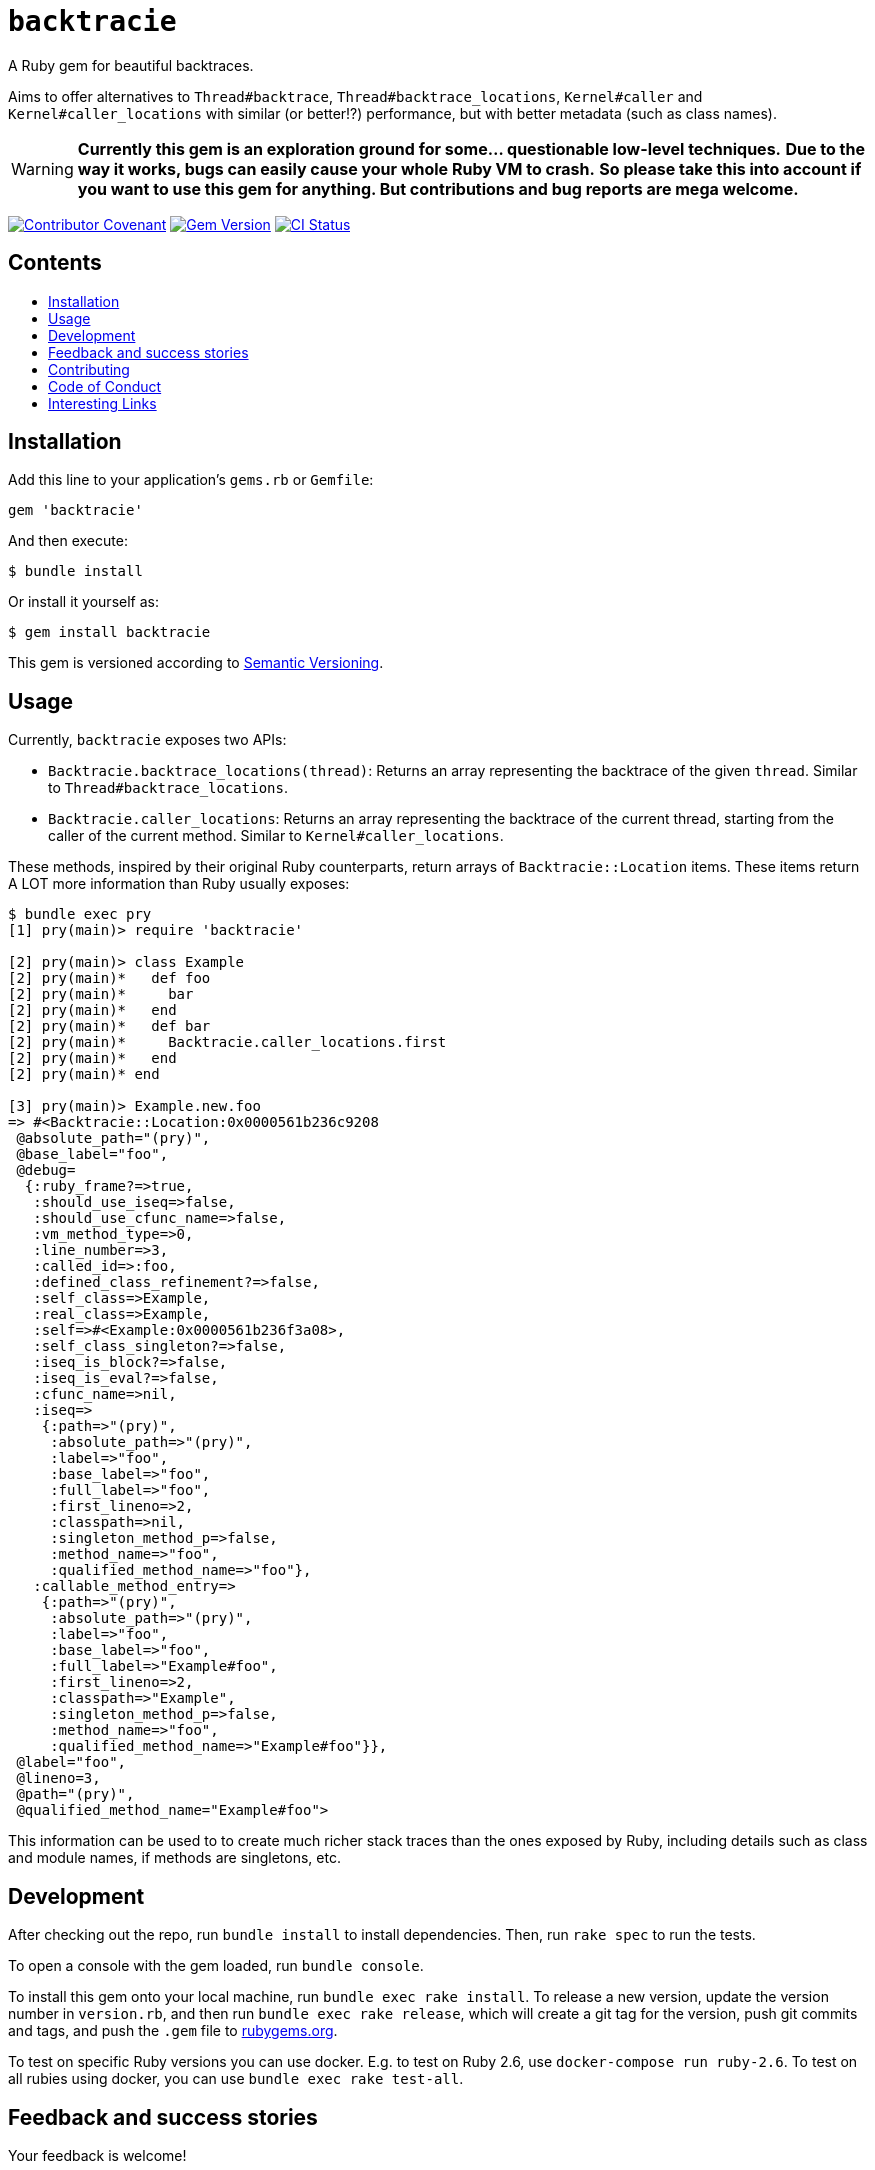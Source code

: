 = `backtracie`
:toc:
:toc-placement: macro
:toclevels: 4
:toc-title:

A Ruby gem for beautiful backtraces.

Aims to offer alternatives to `Thread#backtrace`, `Thread#backtrace_locations`, `Kernel#caller` and `Kernel#caller_locations` with similar (or better!?) performance, but with better metadata (such as class names).

WARNING: **Currently this gem is an exploration ground for some... questionable low-level techniques.**
**Due to the way it works, bugs can easily cause your whole Ruby VM to crash.**
**So please take this into account if you want to use this gem for anything. But contributions and bug reports are mega welcome.**

image:https://img.shields.io/badge/Contributor%20Covenant-2.0-4baaaa.svg["Contributor Covenant", link="CODE_OF_CONDUCT.adoc"]
image:https://badge.fury.io/rb/backtracie.svg["Gem Version", link="https://badge.fury.io/rb/backtracie"]
image:https://github.com/ivoanjo/backtracie/actions/workflows/test.yml/badge.svg["CI Status", link="https://github.com/ivoanjo/backtracie/actions/workflows/test.yml"]

[discrete]
== Contents

toc::[]

== Installation

Add this line to your application's `gems.rb` or `Gemfile`:

[source,ruby]
----
gem 'backtracie'
----

And then execute:

[source,bash]
----
$ bundle install
----

Or install it yourself as:

[source,bash]
----
$ gem install backtracie
----

This gem is versioned according to http://semver.org/spec/v2.0.0.html[Semantic Versioning].

== Usage

Currently, `backtracie` exposes two APIs:

* `Backtracie.backtrace_locations(thread)`: Returns an array representing the backtrace of the given `thread`. Similar to `Thread#backtrace_locations`.
* `Backtracie.caller_locations`: Returns an array representing the backtrace of the current thread, starting from the caller of the current method. Similar to `Kernel#caller_locations`.

These methods, inspired by their original Ruby counterparts, return arrays of `Backtracie::Location` items. These items return A LOT more information than Ruby usually exposes:

[source,ruby]
----
$ bundle exec pry
[1] pry(main)> require 'backtracie'

[2] pry(main)> class Example
[2] pry(main)*   def foo
[2] pry(main)*     bar
[2] pry(main)*   end
[2] pry(main)*   def bar
[2] pry(main)*     Backtracie.caller_locations.first
[2] pry(main)*   end
[2] pry(main)* end

[3] pry(main)> Example.new.foo
=> #<Backtracie::Location:0x0000561b236c9208
 @absolute_path="(pry)",
 @base_label="foo",
 @debug=
  {:ruby_frame?=>true,
   :should_use_iseq=>false,
   :should_use_cfunc_name=>false,
   :vm_method_type=>0,
   :line_number=>3,
   :called_id=>:foo,
   :defined_class_refinement?=>false,
   :self_class=>Example,
   :real_class=>Example,
   :self=>#<Example:0x0000561b236f3a08>,
   :self_class_singleton?=>false,
   :iseq_is_block?=>false,
   :iseq_is_eval?=>false,
   :cfunc_name=>nil,
   :iseq=>
    {:path=>"(pry)",
     :absolute_path=>"(pry)",
     :label=>"foo",
     :base_label=>"foo",
     :full_label=>"foo",
     :first_lineno=>2,
     :classpath=>nil,
     :singleton_method_p=>false,
     :method_name=>"foo",
     :qualified_method_name=>"foo"},
   :callable_method_entry=>
    {:path=>"(pry)",
     :absolute_path=>"(pry)",
     :label=>"foo",
     :base_label=>"foo",
     :full_label=>"Example#foo",
     :first_lineno=>2,
     :classpath=>"Example",
     :singleton_method_p=>false,
     :method_name=>"foo",
     :qualified_method_name=>"Example#foo"}},
 @label="foo",
 @lineno=3,
 @path="(pry)",
 @qualified_method_name="Example#foo">
----

This information can be used to to create much richer stack traces than the ones exposed by Ruby, including details such as class and module names, if methods are singletons, etc.

== Development

After checking out the repo, run `bundle install` to install dependencies. Then, run `rake spec` to run the tests.

To open a console with the gem loaded, run `bundle console`.

To install this gem onto your local machine, run `bundle exec rake install`. To release a new version, update the version number in `version.rb`, and then run `bundle exec rake release`, which will create a git tag for the version, push git commits and tags, and push the `.gem` file to https://rubygems.org[rubygems.org].

To test on specific Ruby versions you can use docker. E.g. to test on Ruby 2.6, use `docker-compose run ruby-2.6`.
To test on all rubies using docker, you can use `bundle exec rake test-all`.

== Feedback and success stories

Your feedback is welcome!

== Contributing

Bug reports and pull requests are welcome at https://github.com/ivoanjo/backtracie.

This project is intended to be a safe, welcoming space for collaboration, and contributors are expected to adhere to the http://contributor-covenant.org[Contributor Covenant] code of conduct.

Maintained with ❤️ by https://ivoanjo.me/[Ivo Anjo].

== Code of Conduct

Everyone interacting in the backtracie project’s codebases, issue trackers, chat rooms and mailing lists is expected to follow the link:CODE_OF_CONDUCT.adoc[code of conduct].

== Interesting Links

Here's some gems that are doing similar things to `backtracie`:

* https://github.com/tmm1/stackprof: A sampling call-stack profiler for Ruby
* https://github.com/ko1/pretty_backtrace: Pretty your exception backtrace
* https://github.com/Shopify/stack_frames: This library allows backtraces to be captured and accessed without object allocations by leveraging MRI's profile frames API

Other interesting links on this matter:

* https://github.com/ruby/ruby/pull/3299: vm_backtrace.c: let rb_profile_frames show cfunc frames
* https://github.com/ruby/ruby/pull/2713: Fix use of the rb_profile_frames start parameter
* https://github.com/rake-compiler/rake-compiler:  Provide a standard and simplified way to build and package Ruby C and Java extensions using Rake as glue.
* https://github.com/ko1/rubyhackchallenge: "Ruby Hack Challenge" (RHC) is a short guide to hack MRI (Matz Ruby Interpreter) internals
* https://docs.ruby-lang.org/en/3.0.0/doc/extension_rdoc.html: Creating Extension Libraries for Ruby
* https://ruby-hacking-guide.github.io/: Ruby Hacking Guide
  ** This is one of the most through and deep guides out there to the MRI internals. Very detailed and in depth, but outdated.
* http://patshaughnessy.net/ruby-under-a-microscope: Book with a really good introduction to MRI internals.

My blog posts on better backtraces:

* https://ivoanjo.me/blog/2020/07/05/ruby-experiment-include-class-names-in-backtraces/: ruby experiment: include class names in backtraces
* https://ivoanjo.me/blog/2020/07/19/better-backtraces-in-ruby-using-tracepoint/: better backtraces in ruby using tracepoint
